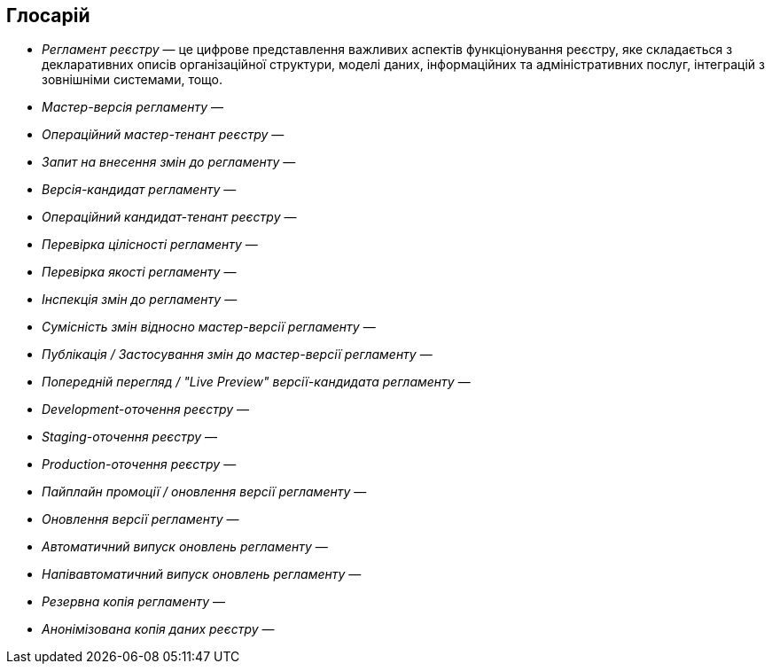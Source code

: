 == Глосарій

- _Регламент реєстру_ — це цифрове представлення важливих аспектів функціонування реєстру, яке складається з декларативних описів організаційної структури, моделі даних, інформаційних та адміністративних послуг, інтеграцій з зовнішніми системами, тощо.
- _Мастер-версія регламенту_ —
- _Операційний мастер-тенант реєстру_ —
- _Запит на внесення змін до регламенту_ —
- _Версія-кандидат регламенту_ —
- _Операційний кандидат-тенант реєстру_ —
- _Перевірка цілісності регламенту_ —
- _Перевірка якості регламенту_ —
- _Інспекція змін до регламенту_ —
- _Сумісність змін відносно мастер-версії регламенту_ —
- _Публікація / Застосування змін до мастер-версії регламенту_ —
- _Попередній перегляд / "Live Preview" версії-кандидата регламенту_ —
- _Development-оточення реєстру_ —
- _Staging-оточення реєстру_ —
- _Production-оточення реєстру_ —
- _Пайплайн промоції / оновлення версії регламенту_ —
- _Оновлення версії регламенту_ —
- _Автоматичний випуск оновлень регламенту_ —
- _Напівавтоматичний випуск оновлень регламенту_ —
- _Резервна копія регламенту_ —
- _Анонімізована копія даних реєстру_ —
